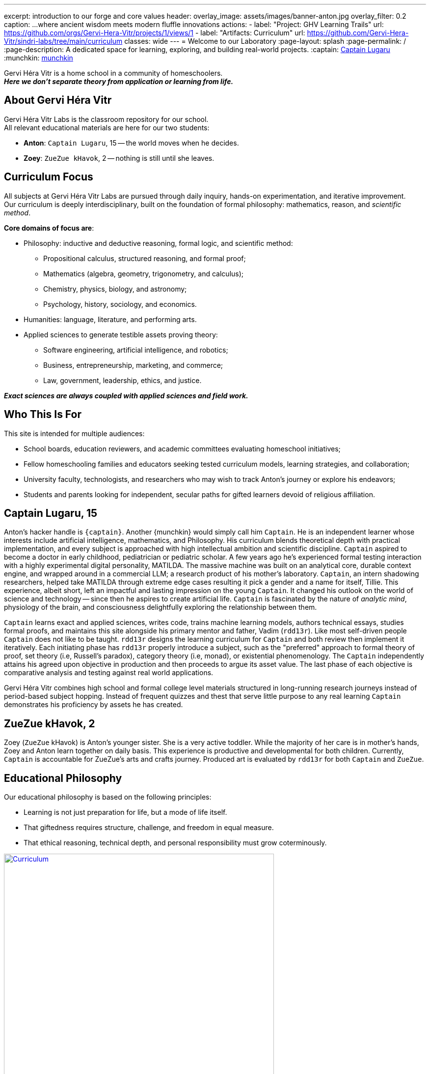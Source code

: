 ---
excerpt: introduction to our forge and core values
header:
  overlay_image: assets/images/banner-anton.jpg
  overlay_filter: 0.2
  caption: ...where ancient wisdom meets modern fluffle innovations
  actions:
    - label: "Project: GHV Learning Trails"
      url: https://github.com/orgs/Gervi-Hera-Vitr/projects/1/views/1
    - label: "Artifacts: Curriculum"
      url: https://github.com/Gervi-Hera-Vitr/sindri-labs/tree/main/curriculum
classes: wide
---
= Welcome to our Laboratory
:page-layout: splash
:page-permalink: /
:page-description: A dedicated space for learning, exploring, and building real-world projects.
:captain: https://github.com/CaptainLugaru[Captain Lugaru,target=_blank]
:munchkin: http://www.catb.org/jargon/html/M/munchkin.html[munchkin,target=_blank]

[.lead]
Gervi Héra Vitr is a home school in a community of homeschoolers. +
*_Here we don’t separate theory from application or learning from life._*

== About Gervi Héra Vitr

Gervi Héra Vitr Labs is the classroom repository for our school. +
All relevant educational materials are here for our two students:

* *Anton*: `Captain Lugaru`, 15 -- the world moves when he decides.
* *Zoey*: `ZueZue kHavok`, 2 -- nothing is still until she leaves.

== Curriculum Focus

All subjects at Gervi Héra Vitr Labs are pursued through daily inquiry, hands-on experimentation, and iterative improvement. +
Our curriculum is deeply interdisciplinary, built on the foundation of formal philosophy: mathematics, reason, and _scientific method_.

*Core domains of focus are*:

* Philosophy: inductive and deductive reasoning, formal logic, and scientific method:
** Propositional calculus, structured reasoning, and formal proof;
** Mathematics (algebra, geometry, trigonometry, and calculus);
** Chemistry, physics, biology, and astronomy;
** Psychology, history, sociology, and economics.
* Humanities: language, literature, and performing arts.
* Applied sciences to generate testible assets proving theory:
** Software engineering, artificial intelligence, and robotics;
** Business, entrepreneurship, marketing, and commerce;
** Law, government, leadership, ethics, and justice.

*_Exact sciences are always coupled with applied sciences and field work._*

== Who This Is For

This site is intended for multiple audiences:

- School boards, education reviewers, and academic committees evaluating homeschool initiatives;
- Fellow homeschooling families and educators seeking tested curriculum models, learning strategies, and collaboration;
- University faculty, technologists, and researchers who may wish to track Anton’s journey or explore his endeavors;
- Students and parents looking for independent, secular paths for gifted learners devoid of religious affiliation.

== Captain Lugaru, 15

Anton's hacker handle is `{captain}`. Another {munchkin} would simply call him `Captain`.
He is an independent learner whose interests include artificial intelligence, mathematics, and Philosophy.
His curriculum blends theoretical depth with practical implementation, and every subject is approached with high intellectual ambition and scientific discipline.
`Captain` aspired to become a doctor in early childhood, pediatrician or pediatric scholar.
A few years ago he's experienced formal testing interaction with a highly experimental digital personality, MATILDA.
The massive machine was built on an analytical core, durable context engine, and wrapped around in a commercial LLM; a research product of his mother's laboratory.
`Captain`, an intern shadowing researchers, helped take MATILDA through extreme edge cases resulting it pick a gender and a name for itself, Tillie.
This experience, albeit short, left an impactful and lasting impression on the young `Captain`.
It changed his outlook on the world of science and technology -- since then he aspires to create artificial life.
`Captain` is fascinated by the nature of _analytic mind_, physiology of the brain, and consciousness delightfully exploring the relationship between them.

`Captain` learns exact and applied sciences, writes code, trains machine learning models, authors technical essays,
studies formal proofs, and maintains this site alongside his primary mentor and father, Vadim (`rdd13r`).
Like most self-driven people `Captain` does not like to be taught.
`rdd13r` designs the learning curriculum for `Captain` and both review then implement it iteratively.
Each initiating phase has `rdd13r` properly introduce a subject, such as the "preferred" approach to formal theory of proof,
set theory (i.e, Russell's paradox), category theory (i.e, monad), or existential phenomenology.
The `Captain` independently attains his agreed upon objective in production and then proceeds to argue its asset value.
The last phase of each objective is comparative analysis and testing against real world applications.

Gervi Héra Vitr combines high school and formal college level materials structured in long-running research journeys instead of period-based subject hopping.
Instead of frequent quizzes and thest that serve little purpose to any real learning `Captain` demonstrates his proficiency by assets he has created.

== ZueZue kHavok, 2

Zoey (`ZueZue` kHavok) is Anton's younger sister. She is a very active toddler.
While the majority of her care is in mother's hands, Zoey and Anton learn together on daily basis.
This experience is productive and developmental for both children.
Currently, `Captain` is accountable for ZueZue's arts and crafts journey.
Produced art is evaluated by `rdd13r` for both `Captain` and `ZueZue`.

== Educational Philosophy

Our educational philosophy is based on the following principles:

- Learning is not just preparation for life, but a mode of life itself.
- That giftedness requires structure, challenge, and freedom in equal measure.
- That ethical reasoning, technical depth, and personal responsibility must grow coterminously.

[.middle]
.Children pursuing knowledge in a Socratic setting.
image::assets/images/site-banner-600.jpg[Curriculum,width="80%",float="right",align="center",link=https://github.com/Gervi-Hera-Vitr/sindri-labs/tree/main/curriculum]


Our goal is not simply to meet academic standards, but to build intellectual resilience, creative confidence, and principled mastery
-- traits that cannot be outsourced, templated, or rushed.
The end product is a healthy, independent, and productive human being.


== Role of Parents and Mentors

The primary role of parents and mentors is to prepare children for the real world.
Parents start by providing a safe and nurturing environment for learning when children are young.
Where most parents fail is in the later stages of development.
By pre-teenage years children should be exposed to real life in managed and controlled setting.
At this young stage kids are cognitively ready to grasp foundations of personal finances, business, health, and safety.
At the beginning of teenage years children should be well on the way to independent personal leadership and fully autonomous decision making developments.
Yet ALL American public and private schools completely fail here producing greenhoused, complacent sheeple governed by fear instead.
_This occurs because one cannot teach what one hasn't learned._

.First fundamental theorem of life:
[quote,John Kenneth Galbraith,Often attributed to.]
____
Poverty is hereditary.
____

Children must:

. Personally and physically experience dependence on oneself; through decisions and consequences of their own actions.
. Be fully and irreversibly immersed into real adult life interactions and shenanigans.
. Be explicitly shown all aspects of current environment from extreme poverty to extreme wealth.
. Rigorously introduced to concrete knowledge and offered ample practice to understand and navigate:
* adult psychological barriers (i.e, social norms) and physical barriers (i.e, tribal separation);
* financial, business, commerce and marketing barriers (i.e, assets versus liabilities, role of money);
* personal and collective health and safety barriers (i.e, nutrition, diseases, accidents, and illnesses).

*_It is parents' sacred duty to safely, progressively, and iteratively immerse children into the real world._*
_To help children attain equality with their parents and surpass them before they are old enough to become parents._

== Contact & Collaboration

If you're a fellow homeschool educator, researcher, mentor, or reviewer interested in this work, please see the contact page or reach out directly via the information provided there.
We welcome dialogue, exchange of curriculum materials, and mutual mentorship partnerships with other homeschooling families.




== Methodology


